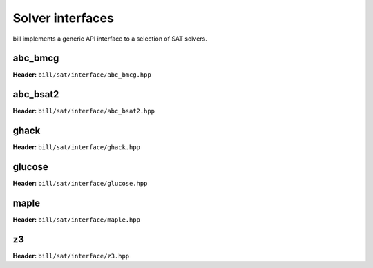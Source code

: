 Solver interfaces
=================

bill implements a generic API interface to a selection of SAT solvers.

abc_bmcg
--------

**Header:** ``bill/sat/interface/abc_bmcg.hpp``

.. doxygenclass:: bill::solver<solvers::abc_bmcg>
   :members:

abc_bsat2
---------

**Header:** ``bill/sat/interface/abc_bsat2.hpp``

.. doxygenclass:: bill::solver<solvers::abc_bsat2>
   :members:

ghack
-----

**Header:** ``bill/sat/interface/ghack.hpp``

.. doxygenclass:: bill::solver<solvers::ghack>
   :members:

glucose
-------

**Header:** ``bill/sat/interface/glucose.hpp``

.. doxygenclass:: bill::solver<solvers::glucose_41>
   :members:

maple
-----

**Header:** ``bill/sat/interface/maple.hpp``

.. doxygenclass:: bill::solver<solvers::maple>
   :members:

z3
--

**Header:** ``bill/sat/interface/z3.hpp``

.. doxygenclass:: bill::solver<solvers::z3>
   :members:
